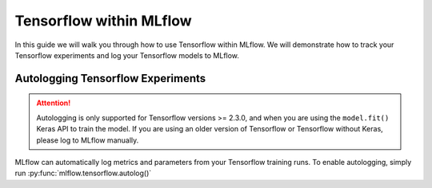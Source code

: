 Tensorflow within MLflow
=========================

In this guide we will walk you through how to use Tensorflow within MLflow. We will demonstrate
how to track your Tensorflow experiments and log your Tensorflow models to MLflow.

Autologging Tensorflow Experiments
-----------------------------------

.. attention::
    Autologging is only supported for Tensorflow versions >= 2.3.0, and when you are using the
    ``model.fit()`` Keras API to train the model. If you are using an older version of Tensorflow
    or Tensorflow without Keras, please log to MLflow manually.

MLflow can automatically log metrics and parameters from your Tensorflow training runs. To enable
autologging, simply run :py:func:`mlflow.tensorflow.autolog()`
